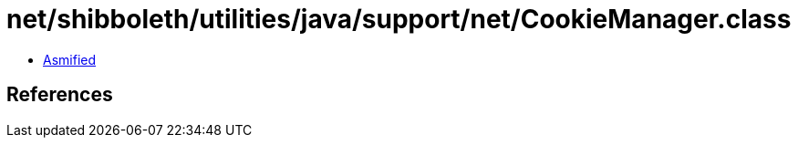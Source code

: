 = net/shibboleth/utilities/java/support/net/CookieManager.class

 - link:CookieManager-asmified.java[Asmified]

== References

